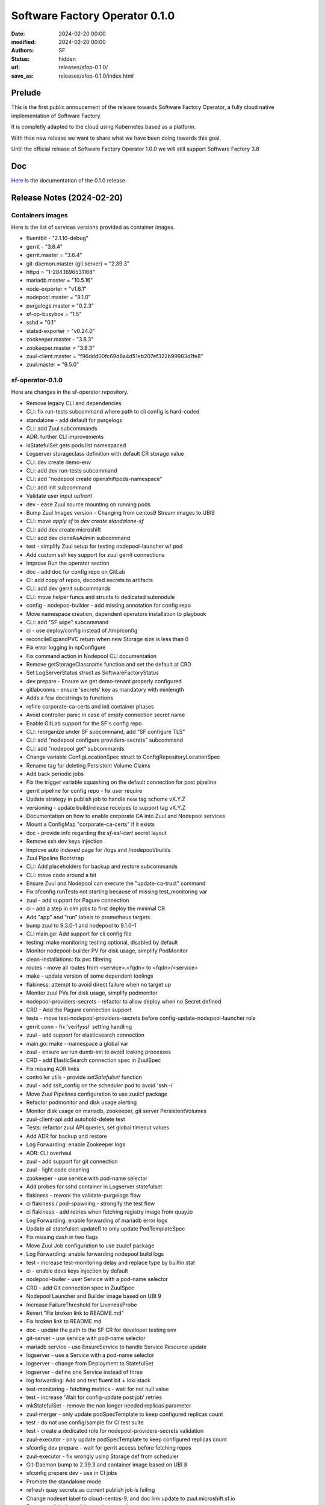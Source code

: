 Software Factory Operator 0.1.0
####################

:date: 2024-02-20 00:00
:modified: 2024-02-20 00:00
:authors: SF
:status: hidden
:url: releases/sfop-0.1.0/
:save_as: releases/sfop-0.1.0/index.html

Prelude
-------

This is the first public annoucement of the release towards Software Factory Operator,
a fully cloud native implementation of Software Factory.

It is completly adapted to the cloud using Kubernetes based as a platform.

With thse new release we want to share what we have been doing towards this goal.

Until the official release of Software Factory Operator 1.0.0 we will still support
Software Factory 3.8

Doc
---

Here_ is the documentation of the 0.1.0 release.

.. _Here: https://softwarefactory-project.github.io/sf-operator/developer/getting_started.html

Release Notes (2024-02-20)
--------------------------

Containers images
~~~~~~~~~~~~~~~~~

Here is the list of services versions provided as container images.

- fluentbit - "2.1.10-debug"
- gerrit - "3.6.4"
- gerrit.master = "3.6.4"
- git-daemon.master (git server) = "2.39.3"
- httpd = "1-284.1696531168"
- mariadb.master = "10.5.16"
- node-exporter = "v1.6.1"
- nodepool.master = "9.1.0"
- purgelogs.master = "0.2.3"
- sf-op-busybox = "1.5"
- sshd = "0.1"
- statsd-exporter = "v0.24.0"
- zookeeper.master - "3.8.3"
- zookeeper.master = "3.8.3"
- zuul-client.master = "f96ddd00fc69d8a4d51eb207ef322b99983d1fe8"
- zuul.master = "9.5.0"

sf-operator-0.1.0
~~~~~~~~~~~~~~~

Here are changes in the sf-operator repository.

- Remove legacy CLI and dependencies
- CLI: fix run-tests subcommand where path to cli config is hard-coded
- standalone - add default for purgelogs
- CLI: add Zuul subcommands
- ADR: further CLI improvements
- isStatefulSet gets pods list namespaced
- Logserver storageclass definition with default CR storage value
- CLI: dev create demo-env
- CLI: add dev run-tests subcommand
- CLI: add "nodepool create openshiftpods-namespace"
- CLI: add init subcommand
- Validate user input upfront
- dev - ease Zuul source mounting on running pods
- Bump Zuul Images version - Changing from centos9 Stream images to UBI9
- CLI: move `apply sf` to `dev create standalone-sf`
- CLI: add dev create microshift
- CLI: add dev cloneAsAdmin subcommand
- test - simplify Zuul setup for testing nodepool-launcher w/ pod
- Add custom ssh key support for zuul gerrit connections
- Improve Run the operator section
- doc - add doc for config repo on GitLab
- CI: add copy of repos, decoded secrets to artifacts
- CLI: add dev gerrit subcommands
- CLI: move helper funcs and structs to dedicated submodule
- config - nodepoo-builder - add missing annotation for config repo
- Move namespace creation, dependent operators installation to playbook
- CLI: add "SF wipe" subcommand
- ci - use deploy/config instead of /tmp/config
- reconcileExpandPVC return when new Storage size is less than 0
- Fix error logging in npConfigure
- Fix command action in Nodepool CLI documentation
- Remove getStorageClassname function and set the default at CRD
- Set LogServerStatus struct as SoftwareFactoryStatus
- dev prepare - Ensure we get demo-tenant properly configured
- gitlabconns - ensure 'secrets' key as mandatory with minlength
- Adds a few docstrings to functions
- refine corporate-ca-certs and init container phases
- Avoid controller panic in case of empty connection secret name
- Enable GitLab support for the SF's config repo
- CLI: reorganize under SF subcommand, add "SF configure TLS"
- CLI: add "nodepool configure providers-secrets" subcommand
- CLI: add "nodepool get" subcommands
- Change variable ConfigLocationSpec struct to ConfigRepositoryLocationSpec
- Rename tag for deleting Persistent Volume Claims
- Add back periodic jobs
- Fix the trigger variable squashing on the default connection for post pipeline
- gerrit pipeline for config repo - fix user require
- Update strategy in publish job to handle new tag scheme vX.Y.Z
- versioning - update build/release receipes to support tag vX.Y.Z
- Documentation on how to enable corporate CA into Zuul and Nodepool services
- Mount a ConfigMap "corporate-ca-certs" if it exists
- doc - provide info regarding the `sf-ssl-cert` secret layout
- Remove ssh dev keys injection
- Improve auto indexed page for /logs and /nodepool/builds
- Zuul Pipeline Bootstrap
- CLI: Add placeholders for backup and restore subcommands
- CLI: move code around a bit
- Ensure Zuul and Nodepool can execute the "update-ca-trust" command
- Fix sfconfig runTests not starting because of missing test_monitoring var
- zuul - add support for Pagure connection
- ci - add a step in olm jobs to first deploy the minimal CR
- Add "app" and "run" labels to prometheus targets
- bump zuul to 9.3.0-1 and nodepool to 9.1.0-1
- CLI main.go: Add support for cli config file
- testing: make monitoring testing optional, disabled by default
- Monitor nodepool-builder PV for disk usage, simplify PodMonitor
- clean-installations: fix pvc filtering
- routes - move all routes from <service>.<fqdn> to <fqdn>/<service>
- make - update version of some dependent toolings
- flakiness: attempt to avoid direct failure when no target up
- Monitor zuul PVs for disk usage, simplify podmonitor
- nodepool-providers-secrets - refactor to allow deploy when no Secret defined
- CRD - Add the Pagure connection support
- tests - move test-nodepool-providers-secrets before config-update-nodepool-launcher role
- gerrit conn - fix 'verifyssl' setting handling
- zuul - add support for elasticsearch connection
- main.go: make --namespace a global var
- zuul - ensure we run dumb-init to avoid leaking processes
- CRD - add ElasticSearch connection spec in ZuulSpec
- Fix missing ADR links
- controller utils - provide `setSatefulset` function
- zuul - add ssh_config on the scheduler pod to avoid 'ssh -i'
- Move Zuul Pipelines configuration to use zuulcf package
- Refactor podmonitor and disk usage alerting
- Monitor disk usage on mariadb, zookeeper, git server PersistentVolumes
- zuul-client-api add autohold-delete test
- Tests: refactor zuul API queries, set global timeout values
- Add ADR for backup and restore
- Log Forwarding: enable Zookeeper logs
- ADR: CLI overhaul
- zuul - add support for git connection
- zuul - light code cleaning
- zookeeper - use service with pod-name selector
- Add probes for sshd container in Logserver statefulset
- flakiness - rework the validate-purgelogs flow
- ci flakiness / pod-spawning - strongify the test flow
- ci flakiness - add retries when fetching registry image from quay.io
- Log Forwarding: enable forwarding of mariadb error logs
- Update all statefulset updateR to only update PodTemplateSpec
- Fix missing dash in two flags
- Move Zuul Job configuration to use zuulcf package
- Log Forwarding: enable forwarding nodepool build logs
- test - increase test-monitoring delay and replace type by builtin.stat
- ci - enable devs keys injection by default
- nodepool-builer - user Service with a pod-name selector
- CRD - add Git connection spec in ZuulSpec
- Nodepool Launcher and Builder image based on UBI 9
- Increase FailureThreshold for LivenessProbe
- Revert "Fix broken link to README.md"
- Fix broken link to README.md
- doc - update the path to the SF CR for developer testing env
- git-server - use service with pod-name selector
- mariadb service - use EnsureService to handle Service Resource update
- logserver - use a Service with a pod-name selector
- logserver - change from Deployment to StatefulSet
- logserver - define one Service instead of three
- log forwarding: Add and test fluent bit + loki stack
- test-monitoring - fetching metrics - wait for not null value
- test - increase 'Wait for config-update post job' retries
- mkStatefulSet - remove the non longer needed replicas parameter
- zuul-merger - only update podSpecTemplate to keep configured replicas count
- test - do not use config/sample for CI test suite
- test - create a dedicated role for nodepool-providers-secrets validation
- zuul-executor - only update podSpecTemplate to keep configured replicas count
- sfconfig dev prepare - wait for gerrit access before fetching repos
- zuul-executor - fix wrongly using Storage def from scheduler
- Git-Daemon bump to 2.39.3 and container image based on UBI 8
- sfconfig prepare dev - use in CI jobs
- Promote the standalone mode
- refresh quay secrets as current publish job is failing
- Change nodeset label to cloud-centos-9, and doc link update to zuul.microshift.sf.io
- Ensure ansible-lint validates roles as well
- test - scale-resources - fix task retries count
- Sshd container image based in UBI 9
- Purgelogs container image based on UBI 9
- Zuul, Nodepool: Enable log forwarding with Fluent Bit
- zookeeper - add Image ref in the annotations
- Testing: fix logs path when fetching logserver artifacts
- Remove Replicas definition from Zuul CRD
- Zookeeper bump to 3.8.3 and container image based on UBI 9
- Prevent spurious prometheus rules update
- zookeeper - enable data volume resize
- Snipe watch secrets - remove adoption system
- reconcile - Remove Owns(Secrets) style watcher and instead watch specific ones
- adr - Add ADR 11: Nodepool Builder
- Remove unneeded become
- mariadb - use a Service Pod Selector to always stick to mariadb-0 Pod.
- zookeeper sts: remove one useless PVC creation
- Add GitLab connection support to Zuul Connections
- Set Golang Environment Variable
- Add the standalone mode for running a SofwareFactory resource reconcile
- crd - logserver - avoid using CEL and stick to standard OpenAPI validation
- zuul.d - reduce duplication
- container - security context - set the RuntimeDefault for Seccomp profile
- tests: attempt to reduce flakiness in test-cert-manager-letsencrypt
- Inject dev ssh keys when a variable is set
- Add microshift.dev into microshift_additional_addresses
- zuul - gerrit conn - let Zuul handles default values
- sf-operator: Use cobra for CLI instead of flags
- ci - nodepool-builder - Add task to copy Zuul SSH public key on image-builder
- Add quay secret for publication enc for microzuul
- Update jobs to adapt to microzuul's sf tenant
- nodepool-builder: add the Zuul SSH public key on pod filesystem
- Moving some GitHub connection parameters to kubernetes secrets
- ci - remove useless prefix of 'roles/' for include_role
- cleaning - remove "roles/" prefix when include_role
- Pin crd-ref-docs to v0.0.10
- Fix external links on API doc, add default values
- logserver - use deployLogServer function directly instead of CR
- nodepool-builder - fix .ssh/known_hosts wipe after pod restart
- Documentation: Auto-generate API doc
- crd - XValidation - remove as it appears to not fully work
- nodepool-builder - log expose - slight refactor
- Fix type issue in clouds to statsd mapping func, add test and documentation
- nodepool-builder: support /var/lib/nodepool volume resize
- Add GitHub connection support to Zuul connections
- Add images.go to group all container images definitions
- doc - nodepool-builder - add trust host key for image-builder
- nodepool-builder: expose image build logs
- logserver/httpd - use ubi8 based image (pinned version)
- Add zuul-merger to sf-operator
- generate-config: ensure the config repo checkout in ~/config directory
- Fix missing internal links in backing_services.md
- publish: make bundle - ensure that we set the version
- Doc: minor fixes, CRD link to GH, add backing services page
- AlertRules: fix nodepool OpenStack API alerts, improve lifecycle
- nodepool-builder: update to a working synchronize task
- Add Zuul Log Levels to CRD
- nodepool-builder: Ensure nodepool-provider secrets available in home
- Monitoring: Add "NotEnough*" alerts for performance throttling
- Monitoring: document feature
- Prometheus: Add basic alerts for nodepool, config-repo
- Monitoring: add more statsd metrics mappings for zuul, nodepool
- Monitoring: Add statsd-exporter sidecar to nodepool and zuul-scheduler
- Bump Nodepool to 9.0.0-3
- doc: Add nodepool-builder documentation
- doc on github.io: fix README and CONTRIBUTING not being generated
- doc on gh.io: fix titles, symlinks not being read properly
- Doc on gh.io: try again to enable the cayman theme
- Doc on github.io: Do not use custom theme, fix adr template link
- change sfop.dev to sfop.me
- Doc: Fix some rendering errors, use cayman theme on gh.io
- Add github action to publish static HTML doc
- nodepool-builder: enable log level selection in the CRD
- nodepool-builder: Add the storage spec settings
- nodepool-builder: use the default sts volume
- Refactor the change 29584
- ci: remove logs directory removal step
- Zuul: Support OIDC authenticators
- Change sf-operator domain from sftests.com to sfop.dev
- zuul: bump version to 9.2.0-1
- Zuul: Add CLI authenticator, JWT generator in sfconfig
- CI: simulate fetching a built image from image-builder host
- Add missing command to setup sf-operator
- ci: fix the path of initial executor log before the scaleup
- Doc: improve inline API, service documentations
- README: fix badges layout when rendered on GitHub
- nodepool-builder: Add missing pieces run to ansible build play on remote host
- nodepool-builder: add dib-ansible wrapper script
- nodepool-builder: enable config-check and config-update
- nodepool-builder: bootstrap integration in sf-operator
- release - remove the need to set the VERSION in the Makefile
- Major doc overhaul
- ci: enable the new logreduce configuration
- Get namespace events: use a more "syslog-y" formatting
- utils - Split in controllers/utils.g in Go packages
- Tests: move start-prometheus role to after starting the operator
- Collect zuul-executor logs before the scale test
- Remove sfconfig binary from the repo
- Add Zuul Bootstrap Zuul Tenant Config subcommand to sfconfig cli
- Fix "namspace" -> "namespace"
- MkContainer - extends usage of the function
- Styling - only use camelCase and enfore the rule with staticcheck
- Rename 'bundle-catalog-ns' namespace to 'operators'
- staticcheck - enable go linting via staticcheck
- Fix regex for irrelevant-files
- Increase 'EnsureCertManager' waiting delay
- CLI/Config - Add the nodepool-providers-secrets subcommand and improve config
- certificates - code refactoring to reduce duplicated code
- localCA - remove raw YAML anf code factorize
- Monitoring: add PrometheusRule helper funcs, default logserver rules
- Monitoring: monitor logserver metrics
- Add Monitoring helper functions, zuul PodMonitor
- Setup prometheus with OLM for operand monitoring
- config-updater-role - refined the PolicyRule to be less permissive
- logserver - fix rewrite rule from non gz to gz content
- conditions - reduce duplicated code by using new updateConditions function
- Add Zuul Tenant Config file as a struct
- Add Status.Conditions LogServer
- Add Status.Conditions MariaDB
- Add Status.Conditions Zookeeper
- Add Status.Conditions Nodepool
- Add Status.Conditions to Zuul Services ( web, scheduler, executor )
- Zuul - Use 'require' instead of 'require-approval' (deprecated setting)
- Fix nodepool-providers-secrets volume mounts and bump to sf-operator to v0.0.5
- ADR - Usage of the upstream zuul-operator
- Add since parameter for fetching pod logs
- Bump nodepool-launcher container image  to 9.0.0-1
- Bump zuul container image version to 9.1.0-1
- tests - check logserver content - avoid using the mutated zuul_job_result
- Add zuul-client command to sfconfig tool
- Add cloud provider DNS ips
- flakyness - all in one multiple fix attempts
- CONTRIBUTING.md - Update run tests section with the sfconfig tool usage
- Fix some issues related to letsEncrypt support and bump to 0.0.4
- Bump version to 0.0.3 prior to git tag
- README.md - Update Route/Certificate section
- tests - Add a validation for cert-manager let's Encrypt
- Enable Routes/TLS via cert-manager's Issuer LetsEncrypt
- Remove dependency to mariadb-operator
- Secret name for custom certificate is now computed via a function
- Update flow for the Route custom certificate test
- Refactored mkHTTPSRoute to handle a customTLS Spec
- ensure_route - handle route update
- sfconfig - ensure create-service-ssl-secret can update the ssl-cert Secret
- Update flake.nix to use 23.05 store version
- Create service SSL certificate secret
- Switch etcd storage to ramdisk
- Get system service logs
- Add missing date field in nodepool console log
- nodepool: use the multiline formatter for traceback
- README.md: Add how to add openstack cloud image
- Add Status.Conditions to the Git Server
- ADR: Database agnosticity in SF
- Add liveness and startup probes
- config-check: Add a negative test for Nodepool
- config-check: Add a negative test for Zuul
- MariaDB: move zuul db & user creation to mariadb controller
- Bump version to 0.0.2 to start experiment w/ the release pipeline
- Add possibility to change access-mode for PVC
- Add Status.Conditions to the CRD
- zuul image: bump to release 5
- zuul.d/jobs.yaml: Add dstat-graph role from zuul-jobs
- Do not verify Zuul console stream when nodepool config is updated
- zuul.d/jobs.yaml: Add irrelevant-files for *md and ADR files
- README: Add step to explain how to add/update nodepool secrets
- Prettify the zuul config check
- Cleaning sleeper job from update-system-config.sh
- Revert "Add ConfigCheckJob Custom Resource"
- config-jobs: add ADR
- zookeeper: use the new logback configuration
- Remove the nodepool-launcher-sidecar container
- Remove the sheduler-sidecar container
- Remove gerrit admin-ssh-key usage from zuul.go
- Add retry for getting Zuul console stream
- install-operator: Ensure busybox image to avoid docker.io rate-limit
- Relax zuul-scheduler pod failure when wrong config location
- README: ensure gerrit url contains /r for review.rdoproject.org
- Update the CONTRIBUTING doc for the new sfconfig cli
- Gracefully handle resource update
- ci - re-organize run-tests/tasks/main.yaml
- README.md - Add config repository instructions
- ci: set restartPolicy to Never for the operator deployment
- Fix test-configcheckjob to run using sfconfig cli
- Add description how to debug golang code with go-delve
- Update service images
- cli: setup nodepool namespace
- cli: always refetch the origin in case gerrit has been redeploy
- cli: automatically create the sf namespace and the CR
- cli: automatically setup config and demo-project tenant
- Update tools versions
- zuul: bump timeout from 2200 to 3600
- utils: minor improvements for Parse_string
- gerrit: wait for post job to complete
- gerrit: automatically create the demo-project
- cli: add sfconfig.FQDN
- tools: remove unused file
- cli: gracefully handle cluster connection error
- Use sf-operator-microshift{,multinode} as parents
- cli: ensure gerrit is deployed when running sfconfig
- cli: adapt the gerrit command to enable calling from sfconfig
- cli: move Env to the utils package
- Add Tag Pipeline
- config-check: implement validation using local commands
- ci: use the new sfconfig command
- main: decouple controller init from the command line
- re-introduce the OneShot mode to make the operator stop when done
- cli: add initial auto deployment
- MariaB: use latest container
- ADR 0007 - amend content
- README.md - Some documentation improvements
- Add ConfigCheckJob Custom Resource
- config - remove raw yaml to set config sa, role, role binding
- Modify how Software Factory Catalog Image is created
- cli: introduce the sfconfig command
- nodepool-launcher: automatically adopt existing providers secret
- nodepool-launcher: ensure service restart when providers secret changes
- Add How to install Software Factory Operator
- Update the create-namespace-for-nodepool to manage context
- logserver - fix update pvc at bootstrap
- Replace shell script and ansible to manage nodepool sa with golang
- Simplify deploy-microshift tool
- ci - nodepool-config-update: check label availability on APIs
- ci - re-organize nodepool config-update and pod-spawning testing
- nodepool-launcher: only rely on nodepool-providers-secrets secret
- ci / nodepool-launcher: remove the need to build a local image
- Add feature to start pods on the Microshift host
- CI: Add system-config repo to build logs
- Add operator and sf resource to cli scheme
- sfconfig runTests : change verbosity args to ansible standards
- Improve CONTRIBUTING doc; add info about upgrade command
- clean-installation: ensure gerrit pvc are not wiped
- Add feature to run Ansible playbook with verbose output
- nodepool - add initial create-namespace-for-nodepool command
- Change way to get last commit SHA-1 for config update
- Add alpha-2 in CHANGELOG.md, update status for alpha-1
- Add section related to the service development
- ConfigLocationSpec: make sure all fields are mandatory
- system-config: Only setup the pipeline when the connection name is set
- config-update nodepool: Add a functional test
- nodepool-launcher: Ensure a Route for the nodepool API
- nodepol-launcher: set probe to '/ready' endpoint
- config-update - remove apply-k8s-resources
- nodepool - launcher - enable loglevel selection
- launcher - Add logging setting for nodepool-launcher
- nodepool-launcher: config-update support
- crd - Add some kubebuilder markers to validate user input
- Set Logserver logs at root url
- Ensure a SF operand can start without a config repo
- wipe playbook: ensure only SF-related PVCs are removed
- Add Create subcommand to operator's command
- Add Delete options to sfconfig cli command
- Logserver: reconcile loopDelay, retentionDays
- Add nodepool-providers-secrets to nodepool-launcher
- setup-env: remove alternative step
- Enable spawning SF w/o logserver settings
- Remove controllers/gerrit.go and use sfconfig gerrit --deploy
- Zuul - Gerrit connection - avoid need for host alias
- Add generate-zuul-manifest zuul-job to post playbook
- config repo - repository location settings update
- config repo - remove repo populate
- config repo: remove the provided SF CR provisionning
- zuul config - move config project pipeline to system-config
- ci - fix sfconfig runTests whether to set or not the 'mode'
- resources - remove usage of managesf-*
- setup-env: ensure all needed packages are install for 9-stream
- Remove redundant task in OLM testing
- Add ADR regarding edge ceertificates management
- Define node_exporter sidecar
- Extract create-ci-user.sh script and make usable on gerrit sidecar
- ci - various changes as an attempt to fix the ci
- ADR: Metrics collection
- gerrit / postInit : Use the Gerrit sidecar to create the config repo
- sfconfig/gerrit: enable the managesf-resources sidecar
- Move managesf-resources dep as a gerrit sidecar container
- sfconfig: Add the gerrit command
- upgrade.yaml: use variables defined in playbooks/vars
- Ensure local_ci.yaml and zuul_ci.yaml vars file are loaded in main.yaml
- Adding Image Pull Policy for sf-operator manager to Always
- Generating Container images with the right make options
- zuul: expose metrics
- Remove constraints for websocket-client
- Add script to deploy Kubernetes Dashboards on Microshift
- gerrit removal preparation - remove useless complexity
- Add the "reconciledBy" status field
- Add test to scale-up and scale-down Zuul Executor statefulset
- ci/post - add the fetch of softwarefactories resources
- ci/upgrade - add a waiting task to ensure the upgraded operator is at version and ready
- Harmonize go versions
- ci - check-sf-resource-ready: remove workaround for upgrade job
- controllers - Implement the observedGeneration pattern
- controllers - add same main log statements
- ci - post - get describe of logserver resource
- zuul - also set the livenessProbe on api/info endpoint
- Gerrit: allow using custom FQDN
- ci - check-service-uri: do not break on HTTP/503
- fix ./tools/run-ci-tests.sh synchronize
- Change order in create-ps.sh script
- Adding Software Factory Operator CI Upgrade Job
- tests - validate that Zuul connection can be added/removed
- zuul - web - use an API call for the readyness probe
- generate-tenant-config.sh - Add conditions when to generate at zuul startup
- microshift: add missing -i argument to the documentation
- zuul - remove dependents secret env vars from zuul.conf
- Zuul - remove unused config merger section
- zuul - attempt to get component fine grained annotaions checksum
- zuul - remove not unused client and auth config section
- zuul - extract default connections from static/zuul.conf
- Increasing base-sf-operator timeout delay to 36 min
- zuul - split each component in its own function
- sfconfig - microshift command some small improvements
- zuul: add /etc/pki to the bubblewrap list
- microshift: enable ansible role for microshift
- Remove recurring exec call to generate zuul main.yaml
- sfconfig: Add './tools/sfconfig microshift' subcmd
- bootstrap sfconfig cli tool
- Introduce a new CustomResource called LogServer and its controller
- Skip route update when it already exists
- bump zuul version to 8.3.1-1
- Remove "Standalone" mode and extend the "dev mode" testing in CI
- Only keep one CR for SoftwareFactory
- Setting ansible-lint ci job as voting
- logserver: reconcile storage size
- ansible-lint: use min profile
- Creating directories using file ansible module
- Pin Websocket-client Python package to version 1.5.1
- Changing from cp to rsync command to sync diretories
- Skip test when building the operator container
- Add a make task to generate the Catalog files
- CRD: Add validation rule for logserver's retentionDays and loopDelay
- Add CI job to validate 'dev mode' run of the sf-operator
- Adding Publish Operator's Catalog
- Add adr/0005-ops-tooling.md
- Skip var-naming ansible-lint error
- Make GetOrCreate function to return an indicator about the resource state
- Adding Publish OLM role
- setup-namespaces: parametrize context
- Ensure Standalone function logs the error when unable to create the CR
- Backup and restore logserver content during the validate-purgelogs
- Add ansible-lint job; fix linter issues
- Fix Ansible lint errors
- Add storage spec for services
- Update the wipe-deployment process since using OLM deployment for CI
- Update post playbook to align with additional ns
- Use OLM bundle to install the operator
- Makefile - fix operator-sdk check version command
- roles: refactoring
- Ensure image will be build on the remote microshift for tools/run_tests.sh
- Remove vanilla-install target and use make deploy
- Turn create_* funcs into SFController methods
- Add instructions about installation of operator-sdk
- contributing.md: Add documentation to build image and test it
- Use the operator image for the CI
- Step toward OLM via the vanilla installation
- [logserver] Move ssh key generation to secret; update sshd image
- utils: bump sf-op-busybox to 1.4-2
- logserver: bump sshd to 0.1-2
- logserver: bump purgelogs to 0.2.1-3
- zuul: bump version to 8.2.0-4
- mariadb: bump version to 10.5.16-3
- git_server: bump git-daemon version to 2.39.1-3
- gerrit: bump version to 3.6.4-4
- Remove mandatory 'namespace' param
- CONTRIBUTING.md: Add 'Modify an image' step
- nodepool: bump image to 8.2.0-2
- Change logserver from statefulset to deployment
- Update cert-manager client
- Add a changelog to the project
- Attempt to mitigate cert-manager webhook timeout just after installation
- Install cert-manager operator via OLM
- Enable OLM setup
- Some small fixes in deploy Microshift process
- Adding Purgelogs Service to Software Factory Operator
- Enable dnsmasq
- zuul: wait for gerrit before deployment
- gerrit: improve the ready probe
- Remove cap to Microshift 4.12 and use default
- Add wsdump to nix flakes file
- Use a dedicated namespace and fix scc issues
- ci: collect every container logs
- Update tools versions
- Update go version to 1.18
- Install pip depenecies for tests as root
- Change zookeeper name with ZK_IDENT; change script extension to sh
- Update generated file and fix test compilation failure
- CI: Add CRDs to fetched artifacts
- Port Nodepool Launcher manifest into the operator
- Disable dnsmasq setup for CI jobs
- Use rsync-server 1-5
- tests: move resources creation on a dedicated role
- Add test to verify Zuul Console output
- Add simple script for creating PatchSet in Gerrit
- Set default SecurityContext and PodSecurityContext for Zuul
- Refactor artifacts fetching
- Port Zookeeper manifest into the operator
- Set default SecurityContext and PodSecurityContext for Gerrit
- Set default SecurityContext and PodSecurityContext for nodepool launcher
- Set default SecurityContext and PodSecurityContext for logserver
- Set default SecurityContext and PodSecurityContext for config
- Move instructions to deploy Microshift to tools, add playbook
- Fix SCC for managesf-resources pod
- sf-op-busybox: bump version to 1.4-1
- Rename mysql to mariadb for clarity and add TCP probe
- Apply security context for mariadb deployment
- Add feature to create headless service; add serviceName to Statefulset
- Add k9s to nix flake file
- Add a task to fetch logserver content
- Set microshift_version to 4.12
- Update README and CONTRIBUTING docs
- Fix mariadb volumes
- Rename playbooks/test-microshift.yaml to playbooks/main.yaml
- Remove unused playbooks/roles/controller/logserver
- zuul: use zuul-$service instead zuul-$service-ubi, set version to 8.2.0-2
- Add SecurityContext for git-server deployment
- check-service-uri: Add tests for zuul web and zuul api
- gerrit: bump version to 3.6.4-1
- Add default vars for Pod and Container Security Context
- Prevent quota issue in topolvm due to Zookeeper default 5Gb PVC
- bump git-daemon to 2.39.1-1
- Fix Zuul Web UI broken links to Gerrit Web UI
- Add storageClassName parameter to sample resource
- mariadb: bump version to 10.5.16-1
- Ensure Gerrit is able to start after admin-ssh-key secret deletion
- Ensure Zuul report a clickable URL
- Add getSecretData and getSecretDataWithSub utils funcs
- [Tests] Make the run-ci-tests.sh functional between redeployment
- nodepool-launcher image: bump version to nodepool-launcher:8.2.0-1
- Logserver now saves the logs generated by Zuul Job
- Remove static PV creation in ansible-microshift-role
- Remove stardard-user microshift roles feature
- Setup timeout to 20 minutes
- Update base job with secret and zuul-jobs roles
- [tests] remove 'grab job uuid in post pipeline'
- Enable the use of disk_file_sparsed param
- Add logserver SSHD secrets in system-config repo
- QoL fixes in the Makefile, correct gerrit URL in README
- Logserver with official OpenShift Container
- Make PodExec function to return 'error' if any
- Set the ownerReferences for secret
- Rewrote wipe-deployment after the move to dynamic provisiong (topolvm)
- [Tests] Validate basic resources behavior via config-update
- managesf-resources pod switch to sf-ops-busybox
- Update ADR 01 - operator config
- Attempt to increase reliability of IsStatefulSetReady function
- Add managesf-resources apply call in config-update
- Add the managef-resources deployment
- test-sf-operator: Add file in config repo, then config-update
- test-sf-operator: Add roles to manage /etc/hosts, get api key and clone the config repo
- Update openshift go mod version
- Add initial zuul config-update tasks
- Add config-updater service account
- test_microshift: Add 'test_only' tag
- Make CI test to use topolvm-provisioner SC
- Add readiness probe to the zuul-scheduler sidecar
- Remove Zuul CRD and related file
- Use openshift route
- Remove GKSU gerrit sidecar container as not needed by MVP
- Adding OC debug command to README
- Make storageClassName optionable and keep "standard" as default
- Improve stateful set readyness check to wait for service container
- Add LICENSE file
- Revert "Switch from kubectl to oc"
- Improve README section about creating a config review
- Add ADR for config-update base system
- Update get-secrets tool to get nested keys
- Remove managesf service
- add tools/run-ci-tests.sh to deploy operator and tests locally using ci playbooks
- Enable TLS with openshift-ingress for zuul and gerrit
- Switch from kubectl to oc
- Simplify README to remove MY_NS usage
- Add ADR for system-config Git repository
- Add a periodic job for monitoring flakiness
- Reworked ingress for Zuul and Gerrit
- Add high level testing with ansible
- fix ingress for zuul-web to work openshift-ingress
- Cleanup: ensure zuul and gerrit are enabled
- Rework README and few other stuff
- Add a flake.nix file
- [microshift] Change storageclass for PV to standard
- Add microshift job, remove k8s job. Move .zuul.yaml in zuul.d/
- Cleanup: remove keycloak controller and data
- Cleanup: remove gateway controller and data
- Cleanup: remove postfix controller and data
- Cleanup: remove jaeger controller and data
- Cleanup: remove murmur controller and data
- Cleanup: remove opensearch and opensearch-dashboards controllers and data
- Cleanup: remove mosquitto controller and data
- Cleanup: remove lodgeit controller and data
- Cleanup: remove hound controller and data
- Cleanup: remove grafana controller and data
- Cleanup: remove gerritbot controller and data
- Cleanup: remove etherpad controller and data
- Cleanup: remove cgit controller and data
- Cleanup: remove sf-operator-functional-allinone-crc
- Create PV before CRC job start
- Keycloak: scope service roles to clients, add default opensearch roles
- Update Software Factory Operator
- [crc] Use base-crc job
- Improve README file related to the cleanup and recreating env
- Refactoring SF Operator Services Status output
- Add ADR zuul main.yaml (tenant file)
- Add ADR to define operator-config
- Enable an initial config-check/config-update flow
- generate Zuul tenant config (main.yaml) from the SF Resources
- Enable ssh admin access to gerrit from gerrit container
- Ensure that user is logged to the cluster in CRC job
- Add template for ADR
- [crc] Remove create local storage
- Bump Opensearch and Opensearch Dashboards to 2.4.0
- Add Python package for sf_operator
- Check operator with CRC; add securityContext to some containers
- Gateway K8s Operator
- Add Kubernetes node utilization information
- Grafana K8s Operator
- Add provided CR to the config repository
- Deploy keycloak whenever zuul is enabled
- Adapt role name for sf-infra change
- Postfix K8s Operator
- Cgit K8s Operator
- Remove unused job
- Add parse_template function
- GerritBot K8s Operator
- Zuul: create default admin role in keycloak, and role mapper to OIDC client
- opensearch-dashboard - make it a deployment (not a statefulset)
- mosquitto - set keycloak topic as private
- opensearch - Remove unneeded files and wrap config in one ConfigMap
- Relax role for KC user on opensearch dashboard
- Enable KC authentication in opensearch dashboards
- Bump opensearch-dashboards (to 2.2.0)
- Hound K8s Operator
- Managesf K8s Operator
- Check operator with Kubernetes
- Add storageclass name for Zookeeper PV
- Add Opensearch/Keycloak openid config
- Bump opensearch to 2.2.0
- Zuul: make admin role an admin on the internal tenant
- Keycloak - Zuul-web integration
- keycloak - use image release 4 to benefit jq
- Add storageclass resource; add function for creating PV resource
- Keycloak: install custom theme and use it by default
- Do not expose mosquitto in the CRD
- gerrit - add gsku sidecar container in pod
- keycloak - bump image release to benefit github-key-mapper plugin
- keycloak - ensure USER_ATTRIBUTE.VALUE db field is medium text
- keycloak - enable keycloak-event-listener-mqtt
- keycloak - replace start-dev with start command
- gerrit/keycloak: enable OICD authentication in Gerrit
- keycloak - Add client config for Gerrit if enabled
- Add missing config map cache for dhall package
- Ensure zuul configuration is applied in one pass
- Add tracing configuration for zuul
- Add debug-service argument to restart a service in debug mode
- keycloak - add more settings
- keycloak - Setup REALM roles for opensearch
- Standardization of Software Factory Services
- keycloak: Add SF realm admin and SF_SERVICE_USER account
- Lodgeit Operator Update
- Replace github with cgit to avoid network issue
- Refresh CRD after telemetry integration
- Create CA certs even when services are not enabled
- Add telemetry service
- Update zuul versions and add enough configuration to run a job
- Automatically update system-config
- Fix the zuul-web ingress
- Add Websocket port to Mosquitto K8s Operator
- Mosquitto K8s Operator
- Enable keystore/truststore and https for keycloak
- Improve README file; add dev-deployment Make rule
- Add ingress logs for post job
- Split Ingress rules for each service; redirect properly Opensearch query
- Break the murmur channel config generation
- Fix ingress TLS for Opensearch
- Enable CI test on merging
- opensearch - Use PVC created by create_statefulset
- Add support for https ingress
- git-server - Use PVC created by create_statefulset
- Add logreduce option to analyze all the log files
- Use PVC created by create_statefulset
- Switch to Keycloak 19
- Add post task to get events
- Mount /config/databases instead of /var/lib/mysql
- Add information how to access the K8S services
- Murmur k8s operator
- Add a new controller Step function to be used standalone
- Add clean build check
- Update gerrit container image
- [opensearch] Move internal_users from string replacement to go object
- Add GenerateBCRYPTPassword helper function
- [dashboards] Add support for Opensearch Dashboards
- Use the zookeeper image from quay
- [opensearch] Add bcrypt password generator; enable Opensearch test
- Move post init of keycloak to a script
- Lodgeit K8s operator
- Change gerrit site path to /gerrit
- Support for config-locations in SF Spec
- Use dhall-to-yaml to render base resources
- gerrit - config repo creation only when not exists
- gerrit - use annotations to respawn gerrit container
- Update Gerrit Spec to pass sshd_max_conns_per_users
- gerrit - complete config file
- Refactor Gerrit controller to use an initContainer
- Zuul - gerrit connections - handle mandatory/optional parameters
- Update the SF Spec to make ZuulSpec take a Gerrit connection list
- Set Zuul connection for local Gerrit
- gerrit - Add zuul user API key when Zuul enabled
- Add initial setup config update job secret
- Setup zuul monitoring probes
- Restart zuul service when the config change
- Gerrit controller creates the zuul-ssh and zuul account if zuul enabled
- Fix typo that Gerrit unable to start with existing volumes
- Add post run to collect logs
- gerrit - initialize the keystore (for keycloak)
- Add initial Opensearch component
- Remove the Apply helper
- Setup initial zuul tenant config
- Add PodExec utility function
- Replace ensure-db job with initContainers
- Add default jobs into git-server system-config
- Create zuul resources using go struct
- Integrate cert-manager pkg to create resource
- Add git-server controler
- Update CI job to deploy zuul
- Integrate zookeeper and zuul resources from the zuul-operator
- Apply go fmt
- Ensure a config repository is created - via managesf-resources
- Set Gerrit API password for the use of managesf resources
- gerrit - fix entrypoint.sh wrong files rights
- Make gerrit post-init to use sf-op-busybox image
- Add mechanics to add CI users account into Gerrit
- Improve logging
- Move standalone.xml as a file
- Add readiness probes to gerrit and enable gerrit in tests
- Add integration tests
- Update the zuul component to use the new deploy logic
- Avoid waiting for keycload status before deploying gerrit
- Use a cm as volume for the postinit script
- Use embed lib for etherpad config
- Use embed lib to separate script from go code
- Fix updateR to set the controller reference
- Add post init job to Set AllProjects ACLs
- Gerrit - entrypoint - install plugins
- Add Apply helper function
- Integrate the zuul operator
- Add printer column and shortnames
- Create the Gerrit admin account
- Add initial OLM bits
- Add zookeeper package
- Expose gerrit admin ssh priv and pub to container
- Add zuul package
- Use NodePort service type to expose SSHD
- Expose gerrit config as env vars via a CM
- Re-Enable keycloak
- Relax EnsureConfigMap to allow to pass custom CM data
- Expose entrypoint script via a volume
- gerrit controller: adding config file in config map
- add gerrit controller
- Setup Ingress
- Add initial keycloak deployment
- Add initial helpers and basic architecture for managing sf-config components
- Add initial kubebuilder kind scafolding
- Add kubebuilder initial scafolding
- Remove old code
- Add sql reporter to the test-config component
- Add scheduler reconfiguration
- Add service restart when zuul.conf change
- Add Test config
- Add MQTT connection
- Disable route on openshift
- Software Factory operator using Zuul Application function
- Initial integration/vendoring of zuul-operator
- Remove default namespace
- Add README and fix crd usage
- Add Zuul CR
- Add config repo creation
- Initial Software Factory operator
- Initial gerrit operator
- ManageSF commit
- Initial empty repository

